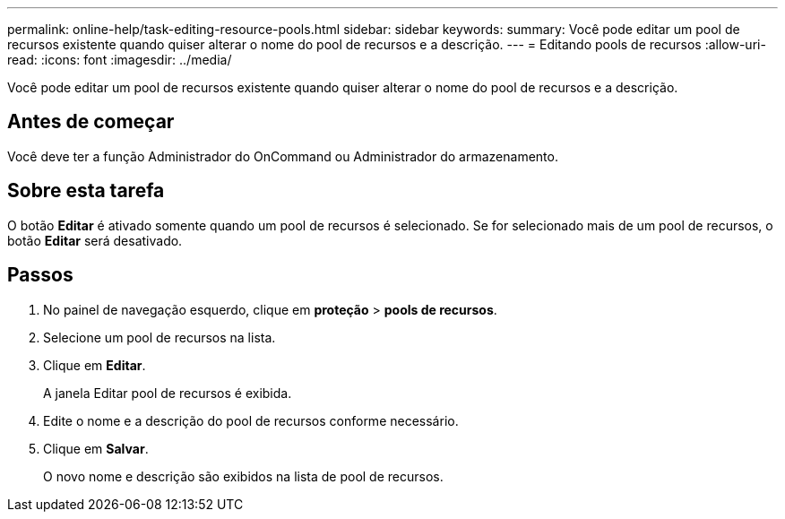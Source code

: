 ---
permalink: online-help/task-editing-resource-pools.html 
sidebar: sidebar 
keywords:  
summary: Você pode editar um pool de recursos existente quando quiser alterar o nome do pool de recursos e a descrição. 
---
= Editando pools de recursos
:allow-uri-read: 
:icons: font
:imagesdir: ../media/


[role="lead"]
Você pode editar um pool de recursos existente quando quiser alterar o nome do pool de recursos e a descrição.



== Antes de começar

Você deve ter a função Administrador do OnCommand ou Administrador do armazenamento.



== Sobre esta tarefa

O botão *Editar* é ativado somente quando um pool de recursos é selecionado. Se for selecionado mais de um pool de recursos, o botão *Editar* será desativado.



== Passos

. No painel de navegação esquerdo, clique em *proteção* > *pools de recursos*.
. Selecione um pool de recursos na lista.
. Clique em *Editar*.
+
A janela Editar pool de recursos é exibida.

. Edite o nome e a descrição do pool de recursos conforme necessário.
. Clique em *Salvar*.
+
O novo nome e descrição são exibidos na lista de pool de recursos.


